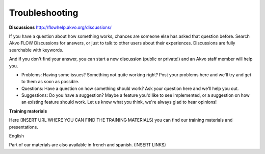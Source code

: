 Troubleshooting
===============

**Discussions**
http://flowhelp.akvo.org/discussions/

If you have a question about how something works, chances are someone else has asked that question before. Search Akvo FLOW Discussions for answers, or just to talk to other users about their experiences. Discussions are fully searchable with keywords.

And if you don't find your answer, you can start a new discussion (public or private!) and an Akvo staff member will help you.

- Problems: Having some issues? Something not quite working right? Post your problems here and we'll try and get to them as soon as possible.
- Questions: Have a question on how something should work? Ask your question here and we'll help you out.
- Suggestions: Do you have a suggestion? Maybe a feature you'd like to see implemented, or a suggestion on how an existing feature should work. Let us know what you think, we're always glad to hear opinions!


**Training materials**

Here (INSERT URL WHERE YOU CAN FIND THE TRAINING MATERIALS) you can find our training materials and presentations. 

English


Part of our materials are also available in french and spanish. (INSERT LINKS)

